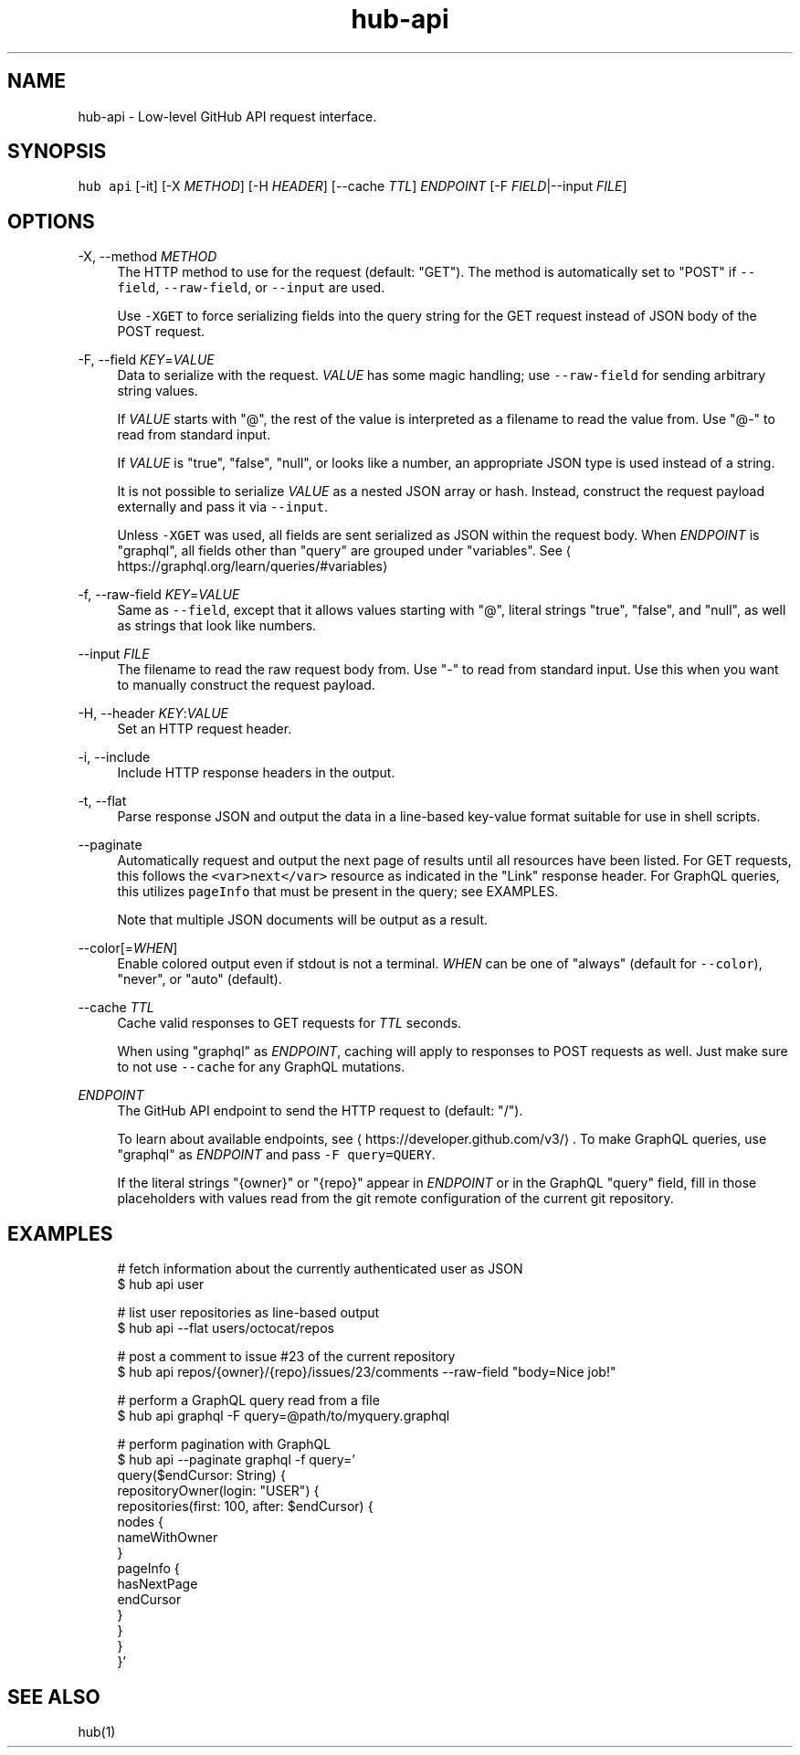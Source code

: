 .TH "hub-api" "1" "09 Jul 2019" "hub version 2.12.2" "hub manual"
.nh
.ad l
.SH "NAME"
hub\-api \- Low\-level GitHub API request interface.
.SH "SYNOPSIS"
.P
\fB\fChub api\fR [\-it] [\-X \fIMETHOD\fP] [\-H \fIHEADER\fP] [\-\-cache \fITTL\fP] \fIENDPOINT\fP [\-F \fIFIELD\fP|\-\-input \fIFILE\fP]
.SH "OPTIONS"
.PP
\-X, \-\-method \fIMETHOD\fP
.RS 4
The HTTP method to use for the request (default: "GET"). The method is
automatically set to "POST" if \fB\fC\-\-field\fR, \fB\fC\-\-raw\-field\fR, or \fB\fC\-\-input\fR are
used.
.sp
Use \fB\fC\-XGET\fR to force serializing fields into the query string for the GET
request instead of JSON body of the POST request.
.RE
.PP
\-F, \-\-field \fIKEY\fP=\fIVALUE\fP
.RS 4
Data to serialize with the request. \fIVALUE\fP has some magic handling; use
\fB\fC\-\-raw\-field\fR for sending arbitrary string values.
.sp
If \fIVALUE\fP starts with "@", the rest of the value is interpreted as a
filename to read the value from. Use "@\-" to read from standard input.
.sp
If \fIVALUE\fP is "true", "false", "null", or looks like a number, an
appropriate JSON type is used instead of a string.
.sp
It is not possible to serialize \fIVALUE\fP as a nested JSON array or hash.
Instead, construct the request payload externally and pass it via
\fB\fC\-\-input\fR.
.sp
Unless \fB\fC\-XGET\fR was used, all fields are sent serialized as JSON within the
request body. When \fIENDPOINT\fP is "graphql", all fields other than "query"
are grouped under "variables". See
\[la]https://graphql.org/learn/queries/#variables\[ra]
.RE
.PP
\-f, \-\-raw\-field \fIKEY\fP=\fIVALUE\fP
.RS 4
Same as \fB\fC\-\-field\fR, except that it allows values starting with "@", literal
strings "true", "false", and "null", as well as strings that look like
numbers.
.RE
.PP
\-\-input \fIFILE\fP
.RS 4
The filename to read the raw request body from. Use "\-" to read from standard
input. Use this when you want to manually construct the request payload.
.RE
.PP
\-H, \-\-header \fIKEY\fP:\fIVALUE\fP
.RS 4
Set an HTTP request header.
.RE
.PP
\-i, \-\-include
.RS 4
Include HTTP response headers in the output.
.RE
.PP
\-t, \-\-flat
.RS 4
Parse response JSON and output the data in a line\-based key\-value format
suitable for use in shell scripts.
.RE
.PP
\-\-paginate
.RS 4
Automatically request and output the next page of results until all
resources have been listed. For GET requests, this follows the \fB\fC<var>next</var>\fR
resource as indicated in the "Link" response header. For GraphQL queries,
this utilizes \fB\fCpageInfo\fR that must be present in the query; see EXAMPLES.
.sp
Note that multiple JSON documents will be output as a result.
.RE
.PP
\-\-color[=\fIWHEN\fP]
.RS 4
Enable colored output even if stdout is not a terminal. \fIWHEN\fP can be one
of "always" (default for \fB\fC\-\-color\fR), "never", or "auto" (default).
.RE
.PP
\-\-cache \fITTL\fP
.RS 4
Cache valid responses to GET requests for \fITTL\fP seconds.
.sp
When using "graphql" as \fIENDPOINT\fP, caching will apply to responses to POST
requests as well. Just make sure to not use \fB\fC\-\-cache\fR for any GraphQL
mutations.
.RE
.PP
\fIENDPOINT\fP
.RS 4
The GitHub API endpoint to send the HTTP request to (default: "/").
.sp
To learn about available endpoints, see \[la]https://developer.github.com/v3/\[ra].
To make GraphQL queries, use "graphql" as \fIENDPOINT\fP and pass \fB\fC\-F query=QUERY\fR.
.sp
If the literal strings "{owner}" or "{repo}" appear in \fIENDPOINT\fP or in the
GraphQL "query" field, fill in those placeholders with values read from the
git remote configuration of the current git repository.
.RE
.br
.SH "EXAMPLES"
.PP
.RS 4
.nf
# fetch information about the currently authenticated user as JSON
$ hub api user

# list user repositories as line\-based output
$ hub api \-\-flat users/octocat/repos

# post a comment to issue #23 of the current repository
$ hub api repos/{owner}/{repo}/issues/23/comments \-\-raw\-field "body=Nice job!"

# perform a GraphQL query read from a file
$ hub api graphql \-F query=@path/to/myquery.graphql

# perform pagination with GraphQL
$ hub api \-\-paginate graphql \-f query='
  query($endCursor: String) {
    repositoryOwner(login: "USER") {
      repositories(first: 100, after: $endCursor) {
        nodes {
          nameWithOwner
        }
        pageInfo {
          hasNextPage
          endCursor
        }
      }
    }
  }'
.fi
.RE
.SH "SEE ALSO"
.P
hub(1)

